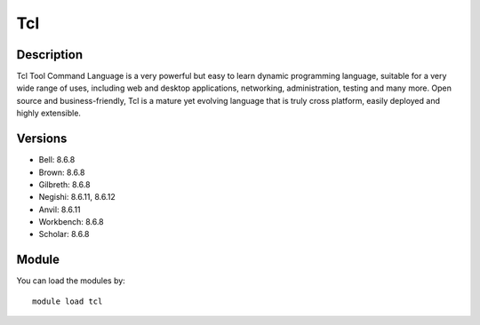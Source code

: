 .. _backbone-label:

Tcl
==============================

Description
~~~~~~~~
Tcl Tool Command Language is a very powerful but easy to learn dynamic programming language, suitable for a very wide range of uses, including web and desktop applications, networking, administration, testing and many more. Open source and business-friendly, Tcl is a mature yet evolving language that is truly cross platform, easily deployed and highly extensible.

Versions
~~~~~~~~
- Bell: 8.6.8
- Brown: 8.6.8
- Gilbreth: 8.6.8
- Negishi: 8.6.11, 8.6.12
- Anvil: 8.6.11
- Workbench: 8.6.8
- Scholar: 8.6.8

Module
~~~~~~~~
You can load the modules by::

    module load tcl

